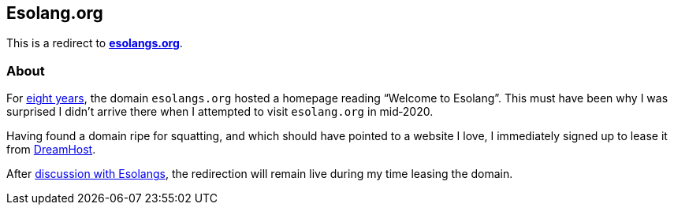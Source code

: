 Esolang.org
-----------

This is a redirect to *https://esolangs.org[esolangs.org^]*.

About
~~~~~
For https://esolangs.org/wiki/Special:Diff/31305/76028[eight years^], the
domain `esolangs.org` hosted a homepage reading
“Welcome&nbsp;to&nbsp;Esolang”. This must have been why I was surprised I
didn’t arrive there when I attempted to visit `esolang.org` in&nbsp;mid‑2020.

Having found a domain ripe for squatting, and which should have pointed to a
website I love, I immediately signed up to lease it
from&nbsp;https://mbsy.co/dreamhost/31718948[DreamHost^].

After
https://github.com/kspalaiologos/esologs/commit/fd87a8593fea78b10113fa15b0e8576ead51ec63#diff-d2c3aa787e67913c159a069e955fa447R209-R218[discussion
with Esolangs^], the redirection will remain live during my time leasing
the&nbsp;domain.

